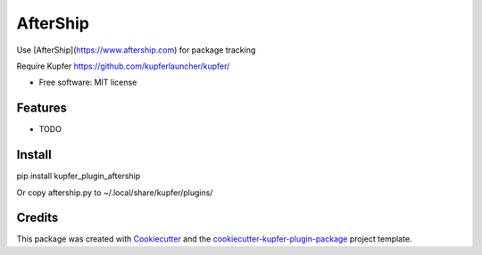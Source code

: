 ===============================
AfterShip
===============================

Use [AfterShip](https://www.aftership.com) for package tracking

Require Kupfer https://github.com/kupferlauncher/kupfer/


* Free software: MIT license


Features
--------

* TODO

Install
-------

pip install kupfer_plugin_aftership

Or copy aftership.py to ~/.local/share/kupfer/plugins/

Credits
-------

This package was created with Cookiecutter_ and the `cookiecutter-kupfer-plugin-package`_ project template.

.. _Cookiecutter: https://github.com/audreyr/cookiecutter
.. _`cookiecutter-kupfer-plugin-package`: https://github.com/hugosenari/cookiecutter-kupfer-plugin-package

